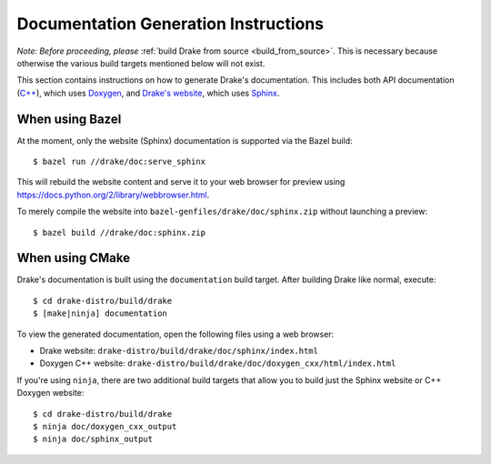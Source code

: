 .. _documentation-generation-instructions:

*************************************
Documentation Generation Instructions
*************************************

*Note: Before proceeding, please*
:ref:`build Drake from source <build_from_source>`. This is necessary because
otherwise the various build targets mentioned below will not exist.

This section contains instructions on how to generate Drake's documentation.
This includes both API documentation
(`C++ <http://drake.mit.edu/doxygen_cxx/index.html>`_),
which uses `Doxygen <http://www.stack.nl/~dimitri/doxygen/>`_, and
`Drake's website <http://drake.mit.edu>`_, which
uses `Sphinx <http://www.sphinx-doc.org/en/stable/index.html>`_.

.. _documentation-generation-instructions-bazel:

When using Bazel
================

At the moment, only the website (Sphinx) documentation is supported via the
Bazel build::

    $ bazel run //drake/doc:serve_sphinx

This will rebuild the website content and serve it to your web browser for
preview using https://docs.python.org/2/library/webbrowser.html.

To merely compile the website into ``bazel-genfiles/drake/doc/sphinx.zip``
without launching a preview::

    $ bazel build //drake/doc:sphinx.zip

.. _documentation-generation-instructions-cmake:

When using CMake
================

Drake's documentation is built using the ``documentation`` build target.
After building Drake like normal, execute::

    $ cd drake-distro/build/drake
    $ [make|ninja] documentation

To view the generated documentation, open the following files using a web
browser:

- Drake website: ``drake-distro/build/drake/doc/sphinx/index.html``
- Doxygen C++ website: ``drake-distro/build/drake/doc/doxygen_cxx/html/index.html``

If you're using ``ninja``, there are two additional build targets that allow you
to build just the Sphinx website or C++ Doxygen website::

    $ cd drake-distro/build/drake
    $ ninja doc/doxygen_cxx_output
    $ ninja doc/sphinx_output
